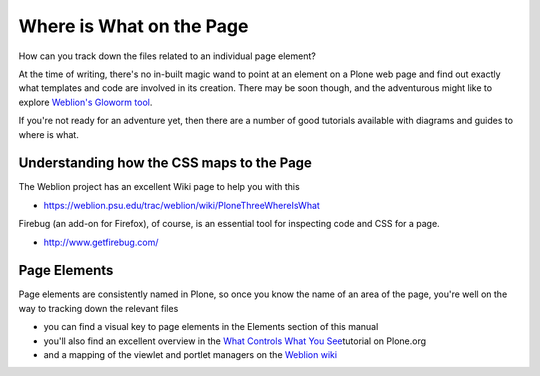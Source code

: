 Where is What on the Page
=========================

How can you track down the files related to an individual page element?

At the time of writing, there's no in-built magic wand to point at an
element on a Plone web page and find out exactly what templates and code
are involved in its creation. There may be soon though, and the
adventurous might like to explore `Weblion's Gloworm
tool <http://weblion.psu.edu/blog/esteele/gloworm-0-1-alpha1-now-available>`_.

If you're not ready for an adventure yet, then there are a number of
good tutorials available with diagrams and guides to where is what.

Understanding how the CSS maps to the Page
------------------------------------------

The Weblion project has an excellent Wiki page to help you with this

 

-  `https://weblion.psu.edu/trac/weblion/wiki/PloneThreeWhereIsWhat <https://weblion.psu.edu/trac/weblion/wiki/PloneThreeWhereIsWhat>`_

 

Firebug (an add-on for Firefox), of course, is an essential tool for
inspecting code and CSS for a page.

 

-  `http://www.getfirebug.com/ <http://www.getfirebug.com/>`_

 

Page Elements
-------------

Page elements are consistently named in Plone, so once you know the name
of an area of the page, you're well on the way to tracking down the
relevant files

-  you can find a visual key to page elements in the Elements section of
   this manual
-  you'll also find an excellent overview in the `What Controls What You
   See <http://plone.org/documentation/tutorial/where-is-what/introduction>`_\ tutorial
   on Plone.org
-  and a mapping of the viewlet and portlet managers on the `Weblion
   wiki <https://weblion.psu.edu/trac/weblion/wiki/PloneThreeWhereIsWhat>`_

 
